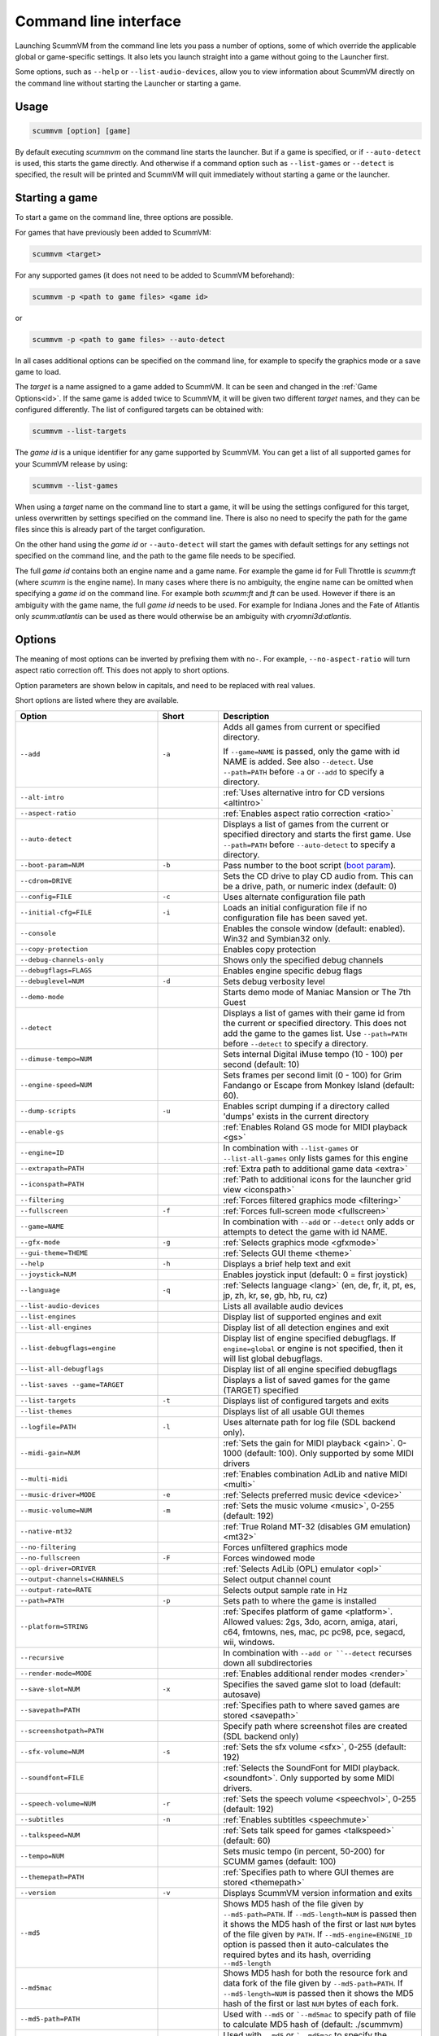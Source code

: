 
=======================
Command line interface
=======================

Launching ScummVM from the command line lets you pass a number of options, some of which override the applicable global or game-specific settings. It also lets you launch straight into a game without going to the Launcher first.

Some options, such as ``--help`` or ``--list-audio-devices``, allow you to view information about ScummVM directly on the command line without starting the Launcher or starting a game.

Usage
=========

.. code-block::

    scummvm [option] [game]

By default executing `scummvm` on the command line starts the launcher. But if a game is specified, or if ``--auto-detect`` is used, this starts the game directly. And otherwise if a command option such as ``--list-games`` or ``--detect`` is specified, the result will be printed and ScummVM will quit immediately without starting a game or the launcher.


Starting a game
===============

To start a game on the command line, three options are possible.

For games that have previously been added to ScummVM:

.. code::

    scummvm <target>

For any supported games (it does not need to be added to ScummVM beforehand):

.. code::

    scummvm -p <path to game files> <game id>

or

.. code::

    scummvm -p <path to game files> --auto-detect

In all cases additional options can be specified on the command line, for example to specify the graphics mode or a save game to load.

The `target` is a name assigned to a game added to ScummVM. It can be seen and changed in the :ref:`Game Options<id>`. If the same game is added twice to ScummVM, it will be given two different `target` names, and they can be configured differently. The list of configured targets can be obtained with:

.. code::

    scummvm --list-targets

The `game id` is a unique identifier for any game supported by ScummVM. You can get a list of all supported games for your ScummVM release by using:

.. code::

    scummvm --list-games

When using a `target` name on the command line to start a game, it will be using the settings configured for this target, unless overwritten by settings specified on the command line. There is also no need to specify the path for the game files since this is already part of the target configuration.

On the other hand using the `game id` or ``--auto-detect`` will start the games with default settings for any settings not specified on the command line, and the path to the game file needs to be specified.

The full `game id` contains both an engine name and a game name. For example the game id for Full Throttle is `scumm:ft` (where `scumm` is the engine name). In many cases where there is no ambiguity, the engine name can be omitted when specifying a `game id` on the command line. For example both `scumm:ft` and `ft` can be used. However if there is an ambiguity with the game name, the full `game id` needs to be used. For example for Indiana Jones and the Fate of Atlantis only `scumm:atlantis` can be used as there would otherwise be an ambiguity with `cryomni3d:atlantis`.


.. tabbed:: Windows

    .. panels::
        :column: col-lg-12

        The following examples assume that the path to ScummVM is ``C:\Program Files\ScummVM\scummvm.exe``.

        ^^^^

        To run Monkey Island, fullscreen (``-f``), if the game has already been added to ScummVM under the `target` name `monkey1`:

        .. code-block::

            C:\Program Files\ScummVM\scummvm.exe -f monkey1



        To run Full Throttle, fullscreen (``-f``) and with subtitles enabled (``-n``), specifying the path to the game on a CD (``-p``):

        .. code-block::

            C:\Program Files\ScummVM\scummvm.exe -f -n -p "D:\resource" scumm:ft

.. tabbed:: macOS

    .. panels::
        :column: col-lg-12

        The following examples assume the path to the ScummVM app is ``Applications/ScummVM.app``.

        If you are unsure of the path to the app, drag the ScummVM app icon into the Terminal window. This prints the path to the ScummVM app.

        To run ScummVM from the command line, add ``/Contents/MacOS/scummvm`` to that path.

        ^^^^

        To run Monkey Island, fullscreen (``-f``), if the game has already been added to ScummVM under the `target` name `monkey1`:

        .. code::

            /Applications/ScummVM.app/Contents/MacOS/scummvm -f monkey1


        To run Full Throttle, fullscreen (``-f``) and with subtitles enabled (``-n``), specifying the path to the game on a CD (``-p``):

        .. code::

            /Applications/ScummVM.app/Contents/MacOS/scummvm -f -n -p "/Volumes/Full Throttle/resource" scumm:ft

.. tabbed:: Linux

    .. panels::
        :column: col-lg-12

        The following examples assume the path to ScummVM is ``/usr/games/scummvm``.

        ^^^^^^

        To run Monkey Island, fullscreen (``-f``), if the game has already been added to ScummVM under the `target` name `monkey1`:

        .. code::

            /usr/games/scummvm -f monkey1


        To run Full Throttle, fullscreen (``-f``) and with subtitles enabled (``-n``), specifying the path to the game on a CD (``-p``):

        .. code::

            /usr/games/scummvm -f -n -p /cdrom/resource scumm:ft

        .. tip::

            If ScummVM is on PATH, there is no need to enter the full path to ScummVM. Similarly, if a game is already added to the Launcher, there is no need to specify the path to the game.


Options
========

The meaning of most options can be inverted by prefixing them with ``no-``. For example, ``--no-aspect-ratio`` will turn aspect ratio correction off. This does not apply to short options.

Option parameters are shown below in capitals, and need to be replaced with real values.

Short options are listed where they are available.

.. csv-table::
    :widths: 35 15 50
    :class: command
    :header-rows: 1

		Option,Short,Description
        ``--add``,``-a``,"Adds all games from current or specified directory.

    If ``--game=NAME`` is passed, only the game with id NAME is added. See also ``--detect``. Use ``--path=PATH`` before ``-a`` or ``--add`` to specify a directory."
        ``--alt-intro``, ,":ref:`Uses alternative intro for CD versions <altintro>`"
        ``--aspect-ratio``,,":ref:`Enables aspect ratio correction <ratio>`"
        ``--auto-detect``,,"Displays a list of games from the current or specified directory and starts the first game. Use ``--path=PATH`` before ``--auto-detect`` to specify a directory."
        ``--boot-param=NUM``,``-b``,"Pass number to the boot script (`boot param <https://wiki.scummvm.org/index.php/Boot_Params>`_)."
        ``--cdrom=DRIVE``,,"Sets the CD drive to play CD audio from. This can be a drive, path, or numeric index (default: 0)"
        ``--config=FILE``,``-c``,"Uses alternate configuration file path"
        ``--initial-cfg=FILE``,``-i``,"Loads an initial configuration file if no configuration file has been saved yet."
        ``--console``,,"Enables the console window (default: enabled). Win32 and Symbian32 only."
        ``--copy-protection``,,"Enables copy protection"
        ``--debug-channels-only``,,"Shows only the specified debug channels"
        ``--debugflags=FLAGS``,,"Enables engine specific debug flags"
        ``--debuglevel=NUM``,``-d``,"Sets debug verbosity level"
        ``--demo-mode``,,"Starts demo mode of Maniac Mansion or The 7th Guest"
        ``--detect``,,"Displays a list of games with their game id from the current or specified directory. This does not add the game to the games list. Use ``--path=PATH`` before ``--detect`` to specify a directory."
        ``--dimuse-tempo=NUM``,,"Sets internal Digital iMuse tempo (10 - 100) per second (default: 10)"
        ``--engine-speed=NUM``,,"Sets frames per second limit (0 - 100) for Grim Fandango or Escape from Monkey Island (default: 60)."
        ``--dump-scripts``,``-u``,"Enables script dumping if a directory called 'dumps' exists in the current directory"
        ``--enable-gs``,,":ref:`Enables Roland GS mode for MIDI playback <gs>`"
        ``--engine=ID``,,"In combination with ``--list-games`` or ``--list-all-games`` only lists games for this engine"
        ``--extrapath=PATH``,,":ref:`Extra path to additional game data <extra>`"
        ``--iconspath=PATH``,,":ref:`Path to additional icons for the launcher grid view <iconspath>`"
        ``--filtering``,,":ref:`Forces filtered graphics mode <filtering>`"
        ``--fullscreen``,``-f``,":ref:`Forces full-screen mode <fullscreen>`"
        ``--game=NAME``,,"In combination with ``--add`` or ``--detect`` only adds or attempts to detect the game with id NAME."
        ``--gfx-mode``,``-g``,":ref:`Selects graphics mode <gfxmode>`"
        ``--gui-theme=THEME``,,":ref:`Selects GUI theme <theme>`"
        ``--help``,``-h``,"Displays a brief help text and exit"
        ``--joystick=NUM``,,"Enables joystick input (default: 0 = first joystick)"
        ``--language``,``-q``,":ref:`Selects language <lang>` (en, de, fr, it, pt, es, jp, zh, kr, se, gb, hb, ru, cz)"
        ``--list-audio-devices``,,"Lists all available audio devices"
        ``--list-engines``,,"Display list of supported engines and exit"
        ``--list-all-engines``,,"Display list of all detection engines and exit"
        ``--list-debugflags=engine``,,"Display list of engine specified debugflags. If ``engine=global`` or engine is not specified, then it will list global debugflags."
        ``--list-all-debugflags``,,"Display list of all engine specified debugflags"
        ``--list-saves --game=TARGET``,,"Displays a list of saved games for the game (TARGET) specified"
        ``--list-targets``,``-t``,"Displays list of configured targets and exits"
        ``--list-themes``,,"Displays list of all usable GUI themes"
        ``--logfile=PATH``,``-l``,"Uses alternate path for log file (SDL backend only)."
        ``--midi-gain=NUM``,,":ref:`Sets the gain for MIDI playback <gain>`. 0-1000 (default: 100). Only supported by some MIDI drivers"
        ``--multi-midi``,,":ref:`Enables combination AdLib and native MIDI <multi>`"
        ``--music-driver=MODE``,``-e``,":ref:`Selects preferred music device <device>`"
        ``--music-volume=NUM``,``-m``,":ref:`Sets the music volume <music>`, 0-255 (default: 192)"
        ``--native-mt32``,,":ref:`True Roland MT-32 (disables GM emulation) <mt32>`"
        ``--no-filtering``,,"Forces unfiltered graphics mode"
        ``--no-fullscreen``,``-F``,"Forces windowed mode"
        ``--opl-driver=DRIVER``,,":ref:`Selects AdLib (OPL) emulator <opl>`"
        ``--output-channels=CHANNELS``,,"Select output channel count"
        ``--output-rate=RATE``,,"Selects output sample rate in Hz"
        ``--path=PATH``,``-p``,"Sets path to where the game is installed"
        ``--platform=STRING``,,":ref:`Specifes platform of game <platform>`. Allowed values: 2gs, 3do, acorn, amiga, atari, c64, fmtowns, nes, mac, pc pc98, pce, segacd, wii, windows."
        ``--recursive``,,"In combination with ``--add or ``--detect`` recurses down all subdirectories"
        ``--render-mode=MODE``,,":ref:`Enables additional render modes <render>`"
        ``--save-slot=NUM``,``-x``,"Specifies the saved game slot to load (default: autosave)"
        ``--savepath=PATH``,,":ref:`Specifies path to where saved games are stored <savepath>`"
        ``--screenshotpath=PATH``,,"Specify path where screenshot files are created (SDL backend only)"
        ``--sfx-volume=NUM``,``-s``,":ref:`Sets the sfx volume <sfx>`, 0-255 (default: 192)"
        ``--soundfont=FILE``,,":ref:`Selects the SoundFont for MIDI playback. <soundfont>`. Only supported by some MIDI drivers."
        ``--speech-volume=NUM``,``-r``,":ref:`Sets the speech volume <speechvol>`, 0-255 (default: 192)"
        ``--subtitles``,``-n``,":ref:`Enables subtitles  <speechmute>`"
        ``--talkspeed=NUM``,,":ref:`Sets talk speed for games <talkspeed>` (default: 60)"
        ``--tempo=NUM``,,"Sets music tempo (in percent, 50-200) for SCUMM games (default: 100)"
        ``--themepath=PATH``,,":ref:`Specifies path to where GUI themes are stored <themepath>`"
        ``--version``,``-v``,"Displays ScummVM version information and exits"
        ``--md5``,,"Shows MD5 hash of the file given by ``--md5-path=PATH``. If ``--md5-length=NUM`` is passed then it shows the MD5 hash of the first or last ``NUM`` bytes of the file given by ``PATH``. If ``--md5-engine=ENGINE_ID`` option is passed then it auto-calculates the required bytes and its hash, overriding ``--md5-length``"
        ``--md5mac``,,"Shows MD5 hash for both the resource fork and data fork of the file given by ``--md5-path=PATH``. If ``--md5-length=NUM`` is passed then it shows the MD5 hash of the first or last ``NUM`` bytes of each fork."
        ``--md5-path=PATH``,,"Used with ``--md5`` or ```--md5mac`` to specify path of file to calculate MD5 hash of (default: ./scummvm)"
        ``--md5-length=NUM``,,"Used with ``--md5`` or ```--md5mac`` to specify the number of bytes to be hashed. If ``NUM`` is 0, MD5 hash of the whole file is calculated. Of ``NUM`` is negative, the MD5 hash is calculated from the tail. Is overriden if passed with ``--md5-engine`` option. (default: 0)"
        ``--md5-engine=ENGINE_ID``,,"Used with ``--md5`` to specify the engine for which number of bytes to be hashed must be calculated. This option overrides ``--md5-length`` if used along with it. Use ``--list-engines`` to find all engineIds."
